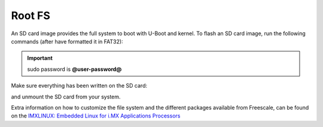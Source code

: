Root FS
=======

An SD card image provides the full system to boot with U-Boot and kernel. To flash an SD card image, run the following
commands (after have formatted it in FAT32):

.. host::

 | cp tmp/deploy/images/ls1021atwr/fsl-image-core-ls1021atwr.ext2.gz.u-boot /path/your/sd
 | cp tmp/deploy/images/ls1021atwr/uImage /path/your/sd
 | cp tmp/deploy/images/ls1021atwr/uImage-ls1021a-twr.dtb /path/your/sd

.. important::

 sudo password is **@user-password@**

Make sure everything has been written on the SD card:

.. host::

 | sync

and unmount the SD card from your system.

Extra information on how to customize the file system and the different packages available from Freescale, 
can be found on the `IMXLINUX: Embedded Linux for i.MX Applications Processors <http://www.freescale.com/webapp/sps/site/prod_summary.jsp?code=IMXLINUX&fsrch=1>`_
